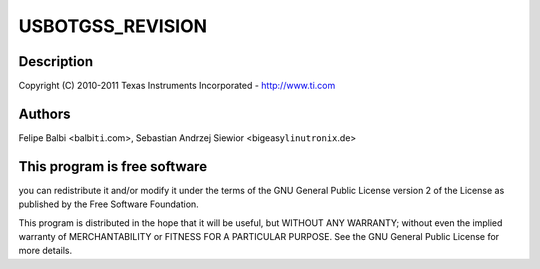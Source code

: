 .. -*- coding: utf-8; mode: rst -*-
.. src-file: drivers/usb/dwc3/dwc3-omap.c

.. _`usbotgss_revision`:

USBOTGSS_REVISION
=================

.. c:function::  USBOTGSS_REVISION()

    omap.c - OMAP Specific Glue layer

.. _`usbotgss_revision.description`:

Description
-----------

Copyright (C) 2010-2011 Texas Instruments Incorporated - http://www.ti.com

.. _`usbotgss_revision.authors`:

Authors
-------

Felipe Balbi <balbi\ ``ti``\ .com>,
Sebastian Andrzej Siewior <bigeasy\ ``linutronix``\ .de>

.. _`usbotgss_revision.this-program-is-free-software`:

This program is free software
-----------------------------

you can redistribute it and/or modify
it under the terms of the GNU General Public License version 2  of
the License as published by the Free Software Foundation.

This program is distributed in the hope that it will be useful,
but WITHOUT ANY WARRANTY; without even the implied warranty of
MERCHANTABILITY or FITNESS FOR A PARTICULAR PURPOSE.  See the
GNU General Public License for more details.

.. This file was automatic generated / don't edit.

